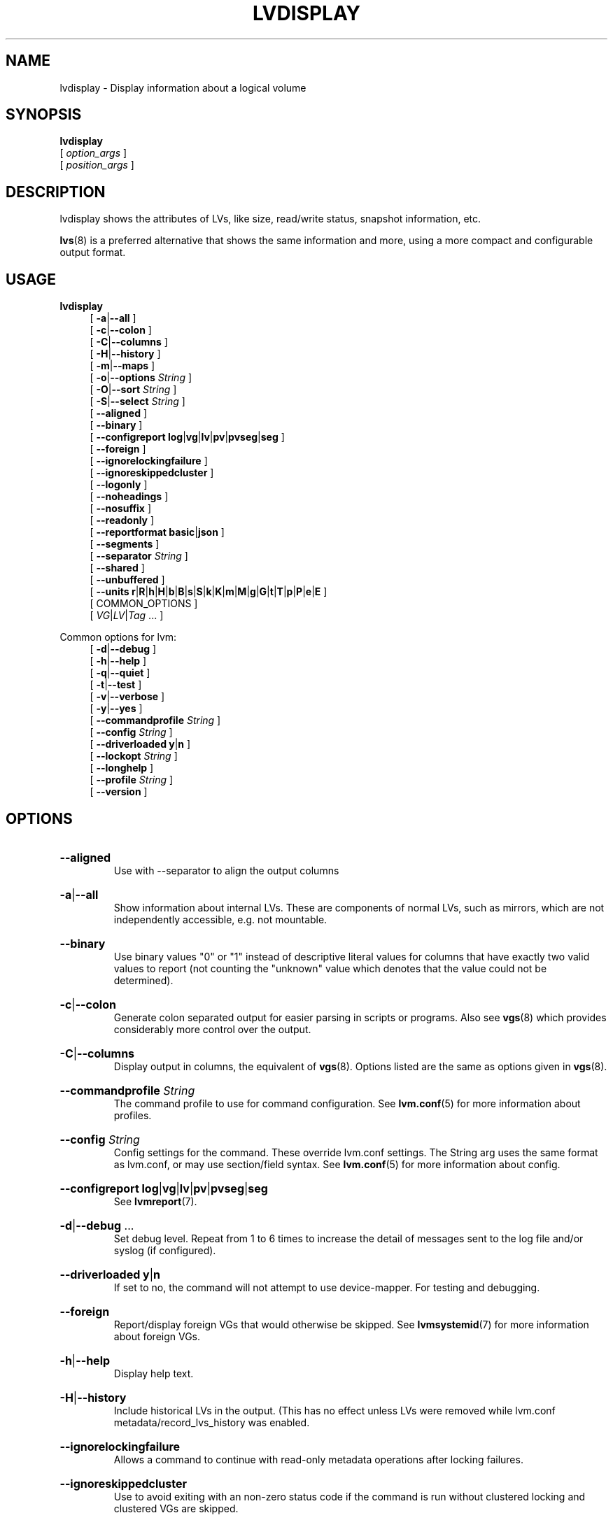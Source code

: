 .TH LVDISPLAY 8 "LVM TOOLS 2.02.184(2) (2019-03-22)" "Red Hat, Inc."
.SH NAME
lvdisplay \- Display information about a logical volume
.
.SH SYNOPSIS
\fBlvdisplay\fP
.br
    [ \fIoption_args\fP ]
.br
    [ \fIposition_args\fP ]
.br
.SH DESCRIPTION
lvdisplay shows the attributes of LVs, like size, read/write status,
snapshot information, etc.

\fBlvs\fP(8) is a preferred alternative that shows the same information
and more, using a more compact and configurable output format.
.SH USAGE
\fBlvdisplay\fP
.br
.RS 4
.ad l
[ \fB\-a\fP|\fB\-\-all\fP ]
.ad b
.br
.ad l
[ \fB\-c\fP|\fB\-\-colon\fP ]
.ad b
.br
.ad l
[ \fB\-C\fP|\fB\-\-columns\fP ]
.ad b
.br
.ad l
[ \fB\-H\fP|\fB\-\-history\fP ]
.ad b
.br
.ad l
[ \fB\-m\fP|\fB\-\-maps\fP ]
.ad b
.br
.ad l
[ \fB\-o\fP|\fB\-\-options\fP \fIString\fP ]
.ad b
.br
.ad l
[ \fB\-O\fP|\fB\-\-sort\fP \fIString\fP ]
.ad b
.br
.ad l
[ \fB\-S\fP|\fB\-\-select\fP \fIString\fP ]
.ad b
.br
.ad l
[    \fB\-\-aligned\fP ]
.ad b
.br
.ad l
[    \fB\-\-binary\fP ]
.ad b
.br
.ad l
[    \fB\-\-configreport\fP \fBlog\fP|\fBvg\fP|\fBlv\fP|\fBpv\fP|\fBpvseg\fP|\fBseg\fP ]
.ad b
.br
.ad l
[    \fB\-\-foreign\fP ]
.ad b
.br
.ad l
[    \fB\-\-ignorelockingfailure\fP ]
.ad b
.br
.ad l
[    \fB\-\-ignoreskippedcluster\fP ]
.ad b
.br
.ad l
[    \fB\-\-logonly\fP ]
.ad b
.br
.ad l
[    \fB\-\-noheadings\fP ]
.ad b
.br
.ad l
[    \fB\-\-nosuffix\fP ]
.ad b
.br
.ad l
[    \fB\-\-readonly\fP ]
.ad b
.br
.ad l
[    \fB\-\-reportformat\fP \fBbasic\fP|\fBjson\fP ]
.ad b
.br
.ad l
[    \fB\-\-segments\fP ]
.ad b
.br
.ad l
[    \fB\-\-separator\fP \fIString\fP ]
.ad b
.br
.ad l
[    \fB\-\-shared\fP ]
.ad b
.br
.ad l
[    \fB\-\-unbuffered\fP ]
.ad b
.br
.ad l
[    \fB\-\-units\fP \fBr\fP|\fBR\fP|\fBh\fP|\fBH\fP|\fBb\fP|\fBB\fP|\fBs\fP|\fBS\fP|\fBk\fP|\fBK\fP|\fBm\fP|\fBM\fP|\fBg\fP|\fBG\fP|\fBt\fP|\fBT\fP|\fBp\fP|\fBP\fP|\fBe\fP|\fBE\fP ]
.ad b
.br
[ COMMON_OPTIONS ]
.RE
.br
.RS 4
[ \fIVG\fP|\fILV\fP|\fITag\fP ... ]
.RE

Common options for lvm:
.
.RS 4
.ad l
[ \fB\-d\fP|\fB\-\-debug\fP ]
.ad b
.br
.ad l
[ \fB\-h\fP|\fB\-\-help\fP ]
.ad b
.br
.ad l
[ \fB\-q\fP|\fB\-\-quiet\fP ]
.ad b
.br
.ad l
[ \fB\-t\fP|\fB\-\-test\fP ]
.ad b
.br
.ad l
[ \fB\-v\fP|\fB\-\-verbose\fP ]
.ad b
.br
.ad l
[ \fB\-y\fP|\fB\-\-yes\fP ]
.ad b
.br
.ad l
[    \fB\-\-commandprofile\fP \fIString\fP ]
.ad b
.br
.ad l
[    \fB\-\-config\fP \fIString\fP ]
.ad b
.br
.ad l
[    \fB\-\-driverloaded\fP \fBy\fP|\fBn\fP ]
.ad b
.br
.ad l
[    \fB\-\-lockopt\fP \fIString\fP ]
.ad b
.br
.ad l
[    \fB\-\-longhelp\fP ]
.ad b
.br
.ad l
[    \fB\-\-profile\fP \fIString\fP ]
.ad b
.br
.ad l
[    \fB\-\-version\fP ]
.ad b
.RE
.SH OPTIONS
.HP
.ad l
\fB\-\-aligned\fP
.br
Use with \-\-separator to align the output columns
.ad b
.HP
.ad l
\fB\-a\fP|\fB\-\-all\fP
.br
Show information about internal LVs.
These are components of normal LVs, such as mirrors,
which are not independently accessible, e.g. not mountable.
.ad b
.HP
.ad l
\fB\-\-binary\fP
.br
Use binary values "0" or "1" instead of descriptive literal values
for columns that have exactly two valid values to report (not counting
the "unknown" value which denotes that the value could not be determined).
.ad b
.HP
.ad l
\fB\-c\fP|\fB\-\-colon\fP
.br
Generate colon separated output for easier parsing in scripts or programs.
Also see \fBvgs\fP(8) which provides considerably more control over the output.
.ad b
.HP
.ad l
\fB\-C\fP|\fB\-\-columns\fP
.br
Display output in columns, the equivalent of \fBvgs\fP(8).
Options listed are the same as options given in \fBvgs\fP(8).
.ad b
.HP
.ad l
\fB\-\-commandprofile\fP \fIString\fP
.br
The command profile to use for command configuration.
See \fBlvm.conf\fP(5) for more information about profiles.
.ad b
.HP
.ad l
\fB\-\-config\fP \fIString\fP
.br
Config settings for the command. These override lvm.conf settings.
The String arg uses the same format as lvm.conf,
or may use section/field syntax.
See \fBlvm.conf\fP(5) for more information about config.
.ad b
.HP
.ad l
\fB\-\-configreport\fP \fBlog\fP|\fBvg\fP|\fBlv\fP|\fBpv\fP|\fBpvseg\fP|\fBseg\fP
.br
See \fBlvmreport\fP(7).
.ad b
.HP
.ad l
\fB\-d\fP|\fB\-\-debug\fP ...
.br
Set debug level. Repeat from 1 to 6 times to increase the detail of
messages sent to the log file and/or syslog (if configured).
.ad b
.HP
.ad l
\fB\-\-driverloaded\fP \fBy\fP|\fBn\fP
.br
If set to no, the command will not attempt to use device-mapper.
For testing and debugging.
.ad b
.HP
.ad l
\fB\-\-foreign\fP
.br
Report/display foreign VGs that would otherwise be skipped.
See \fBlvmsystemid\fP(7) for more information about foreign VGs.
.ad b
.HP
.ad l
\fB\-h\fP|\fB\-\-help\fP
.br
Display help text.
.ad b
.HP
.ad l
\fB\-H\fP|\fB\-\-history\fP
.br
Include historical LVs in the output.
(This has no effect unless LVs were removed while
lvm.conf metadata/record_lvs_history was enabled.
.ad b
.HP
.ad l
\fB\-\-ignorelockingfailure\fP
.br
Allows a command to continue with read-only metadata
operations after locking failures.
.ad b
.HP
.ad l
\fB\-\-ignoreskippedcluster\fP
.br
Use to avoid exiting with an non-zero status code if the command is run
without clustered locking and clustered VGs are skipped.
.ad b
.HP
.ad l
\fB\-\-lockopt\fP \fIString\fP
.br
Used to pass options for special cases to lvmlockd.
See \fBlvmlockd\fP(8) for more information.
.ad b
.HP
.ad l
\fB\-\-logonly\fP
.br
Suppress command report and display only log report.
.ad b
.HP
.ad l
\fB\-\-longhelp\fP
.br
Display long help text.
.ad b
.HP
.ad l
\fB\-m\fP|\fB\-\-maps\fP
.br
Display the mapping of logical extents to PVs and physical extents.
To map physical extents to logical extents use:
pvs \-\-segments \-o+lv_name,seg_start_pe,segtype
.ad b
.HP
.ad l
\fB\-\-noheadings\fP
.br
Suppress the headings line that is normally the first line of output.
Useful if grepping the output.
.ad b
.HP
.ad l
\fB\-\-nosuffix\fP
.br
Suppress the suffix on output sizes. Use with \-\-units
(except h and H) if processing the output.
.ad b
.HP
.ad l
\fB\-o\fP|\fB\-\-options\fP \fIString\fP
.br
Comma-separated, ordered list of fields to display in columns.
String arg syntax is: [+|\-|#]Field1[,Field2 ...]
The prefix \fB+\fP will append the specified fields to the default fields,
\fB\-\fP will remove the specified fields from the default fields, and
\fB#\fP will compact specified fields (removing them when empty for all rows.)
Use \fB\-o help\fP to view the list of all available fields.
Use separate lists of fields to add, remove or compact by repeating the \-o option:
-o+field1,field2 \-o-field3,field4 \-o#field5.
These lists are evaluated from left to right.
Use field name \fBlv_all\fP to view all LV fields,
\fBvg_all\fP all VG fields,
\fBpv_all\fP all PV fields,
\fBpvseg_all\fP all PV segment fields,
\fBseg_all\fP all LV segment fields, and
\fBpvseg_all\fP all PV segment columns.
See the lvm.conf report section for more config options.
See \fBlvmreport\fP(7) for more information about reporting.
.ad b
.HP
.ad l
\fB\-\-profile\fP \fIString\fP
.br
An alias for \-\-commandprofile or \-\-metadataprofile, depending
on the command.
.ad b
.HP
.ad l
\fB\-q\fP|\fB\-\-quiet\fP ...
.br
Suppress output and log messages. Overrides \-\-debug and \-\-verbose.
Repeat once to also suppress any prompts with answer 'no'.
.ad b
.HP
.ad l
\fB\-\-readonly\fP
.br
Run the command in a special read-only mode which will read on-disk
metadata without needing to take any locks. This can be used to peek
inside metadata used by a virtual machine image while the virtual
machine is running.
It can also be used to peek inside the metadata of clustered VGs
when clustered locking is not configured or running. No attempt
will be made to communicate with the device-mapper kernel driver, so
this option is unable to report whether or not LVs are
actually in use.
.ad b
.HP
.ad l
\fB\-\-reportformat\fP \fBbasic\fP|\fBjson\fP
.br
Overrides current output format for reports which is defined globally by
the report/output_format setting in lvm.conf.
\fBbasic\fP is the original format with columns and rows.
If there is more than one report per command, each report is prefixed
with the report name for identification. \fBjson\fP produces report
output in JSON format. See \fBlvmreport\fP(7) for more information.
.ad b
.HP
.ad l
\fB\-\-segments\fP
.br
.ad b
.HP
.ad l
\fB\-S\fP|\fB\-\-select\fP \fIString\fP
.br
Select objects for processing and reporting based on specified criteria.
The criteria syntax is described by \fB\-\-select help\fP and \fBlvmreport\fP(7).
For reporting commands, one row is displayed for each object matching the criteria.
See \fB\-\-options help\fP for selectable object fields.
Rows can be displayed with an additional "selected" field (\-o selected)
showing 1 if the row matches the selection and 0 otherwise.
For non-reporting commands which process LVM entities, the selection is
used to choose items to process.
.ad b
.HP
.ad l
\fB\-\-separator\fP \fIString\fP
.br
String to use to separate each column. Useful if grepping the output.
.ad b
.HP
.ad l
\fB\-\-shared\fP
.br
Report/display shared VGs that would otherwise be skipped when
lvmlockd is not being used on the host.
See \fBlvmlockd\fP(8) for more information about shared VGs.
.ad b
.HP
.ad l
\fB\-O\fP|\fB\-\-sort\fP \fIString\fP
.br
Comma-separated ordered list of columns to sort by. Replaces the default
selection. Precede any column with \fB\-\fP for a reverse sort on that column.
.ad b
.HP
.ad l
\fB\-t\fP|\fB\-\-test\fP
.br
Run in test mode. Commands will not update metadata.
This is implemented by disabling all metadata writing but nevertheless
returning success to the calling function. This may lead to unusual
error messages in multi-stage operations if a tool relies on reading
back metadata it believes has changed but hasn't.
.ad b
.HP
.ad l
\fB\-\-unbuffered\fP
.br
Produce output immediately without sorting or aligning the columns properly.
.ad b
.HP
.ad l
\fB\-\-units\fP \fBr\fP|\fBR\fP|\fBh\fP|\fBH\fP|\fBb\fP|\fBB\fP|\fBs\fP|\fBS\fP|\fBk\fP|\fBK\fP|\fBm\fP|\fBM\fP|\fBg\fP|\fBG\fP|\fBt\fP|\fBT\fP|\fBp\fP|\fBP\fP|\fBe\fP|\fBE\fP
.br
All sizes are output in these units:
human-(r)eadable with '<' rounding indicator,
(h)uman-readable, (b)ytes, (s)ectors, (k)ilobytes, (m)egabytes,
(g)igabytes, (t)erabytes, (p)etabytes, (e)xabytes.
Capitalise to use multiples of 1000 (S.I.) instead of 1024.
Custom units can be specified, e.g. \-\-units 3M.
.ad b
.HP
.ad l
\fB\-v\fP|\fB\-\-verbose\fP ...
.br
Set verbose level. Repeat from 1 to 4 times to increase the detail
of messages sent to stdout and stderr.
.ad b
.HP
.ad l
\fB\-\-version\fP
.br
Display version information.
.ad b
.HP
.ad l
\fB\-y\fP|\fB\-\-yes\fP
.br
Do not prompt for confirmation interactively but always assume the
answer yes. Use with extreme caution.
(For automatic no, see \-qq.)
.ad b
.SH VARIABLES
.HP
\fIVG\fP
.br
Volume Group name.  See \fBlvm\fP(8) for valid names.
.HP
\fILV\fP
.br
Logical Volume name.  See \fBlvm\fP(8) for valid names.
An LV positional arg generally includes the VG name and LV name, e.g. VG/LV.
.HP
\fITag\fP
.br
Tag name.  See \fBlvm\fP(8) for information about tag names and using tags
in place of a VG, LV or PV.
.HP
\fIString\fP
.br
See the option description for information about the string content.
.HP
\fISize\fP[UNIT]
.br
Size is an input number that accepts an optional unit.
Input units are always treated as base two values, regardless of
capitalization, e.g. 'k' and 'K' both refer to 1024.
The default input unit is specified by letter, followed by |UNIT.
UNIT represents other possible input units: \fBbBsSkKmMgGtTpPeE\fP.
b|B is bytes, s|S is sectors of 512 bytes, k|K is kilobytes,
m|M is megabytes, g|G is gigabytes, t|T is terabytes,
p|P is petabytes, e|E is exabytes.
(This should not be confused with the output control \-\-units, where
capital letters mean multiple of 1000.)
.SH ENVIRONMENT VARIABLES
See \fBlvm\fP(8) for information about environment variables used by lvm.
For example, LVM_VG_NAME can generally be substituted for a required VG parameter.
.SH SEE ALSO

.BR lvm (8)
.BR lvm.conf (5)
.BR lvmconfig (8)

.BR pvchange (8)
.BR pvck (8)
.BR pvcreate (8)
.BR pvdisplay (8)
.BR pvmove (8)
.BR pvremove (8)
.BR pvresize (8)
.BR pvs (8)
.BR pvscan (8) 

.BR vgcfgbackup (8)
.BR vgcfgrestore (8)
.BR vgchange (8)
.BR vgck (8)
.BR vgcreate (8)
.BR vgconvert (8)
.BR vgdisplay (8)
.BR vgexport (8)
.BR vgextend (8)
.BR vgimport (8)
.BR vgimportclone (8)
.BR vgmerge (8)
.BR vgmknodes (8)
.BR vgreduce (8)
.BR vgremove (8)
.BR vgrename (8)
.BR vgs (8)
.BR vgscan (8)
.BR vgsplit (8) 

.BR lvcreate (8)
.BR lvchange (8)
.BR lvconvert (8)
.BR lvdisplay (8)
.BR lvextend (8)
.BR lvreduce (8)
.BR lvremove (8)
.BR lvrename (8)
.BR lvresize (8)
.BR lvs (8)
.BR lvscan (8)

.BR lvm-fullreport (8)
.BR lvm-lvpoll (8)
.BR lvm2\-activation\-generator (8)
.BR blkdeactivate (8)
.BR lvmdump (8)

.BR dmeventd (8)
.BR lvmetad (8)
.BR lvmpolld (8)
.BR lvmlockd (8)
.BR lvmlockctl (8)
.BR clvmd (8)
.BR cmirrord (8)
.BR lvmdbusd (8)

.BR lvmsystemid (7)
.BR lvmreport (7)
.BR lvmraid (7)
.BR lvmthin (7)
.BR lvmcache (7)
